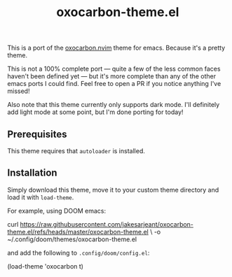 #+title: oxocarbon-theme.el

This is a port of the [[https://github.com/nyoom-engineering/oxocarbon.nvim][oxocarbon.nvim]] theme for emacs. Because it's a pretty theme.

This is not a 100% complete port — quite a few of the less common faces haven't been defined yet — but it's more complete than any of the other emacs ports I could find. Feel free to open a PR if you notice anything I've missed!

Also note that this theme currently only supports dark mode. I'll definitely add light mode at some point, but I'm done porting for today!

[[./img/dash.png]]

[[./img/docs.png]]

[[./img/code.png]]

** Prerequisites

This theme requires that ~autoloader~ is installed.

** Installation

Simply download this theme, move it to your custom theme directory and load it with ~load-theme~.

For example, using DOOM emacs:

#+begin_example sh
curl https://raw.githubusercontent.com/jakesarjeant/oxocarbon-theme.el/refs/heads/master/oxocarbon-theme.el \
     -o ~/.config/doom/themes/oxocarbon-theme.el
#+end_example

and add the following to ~.config/doom/config.el~:

#+begin_example elisp
(load-theme 'oxocarbon t)
#+end_example
